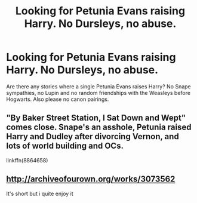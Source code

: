 #+TITLE: Looking for Petunia Evans raising Harry. No Dursleys, no abuse.

* Looking for Petunia Evans raising Harry. No Dursleys, no abuse.
:PROPERTIES:
:Author: Hellstrike
:Score: 6
:DateUnix: 1495663602.0
:DateShort: 2017-May-25
:FlairText: Request
:END:
Are there any stories where a single Petunia Evans raises Harry? No Snape sympathies, no Lupin and no random friendships with the Weasleys before Hogwarts. Also please no canon pairings.


** "By Baker Street Station, I Sat Down and Wept" comes close. Snape's an asshole, Petunia raised Harry and Dudley after divorcing Vernon, and lots of world building and OCs.

linkffn(8864658)
:PROPERTIES:
:Author: Starfox5
:Score: 4
:DateUnix: 1495667255.0
:DateShort: 2017-May-25
:END:


** [[http://archiveofourown.org/works/3073562]]

It's short but i quite enjoy it
:PROPERTIES:
:Author: sincelastjuly
:Score: 3
:DateUnix: 1495681612.0
:DateShort: 2017-May-25
:END:
